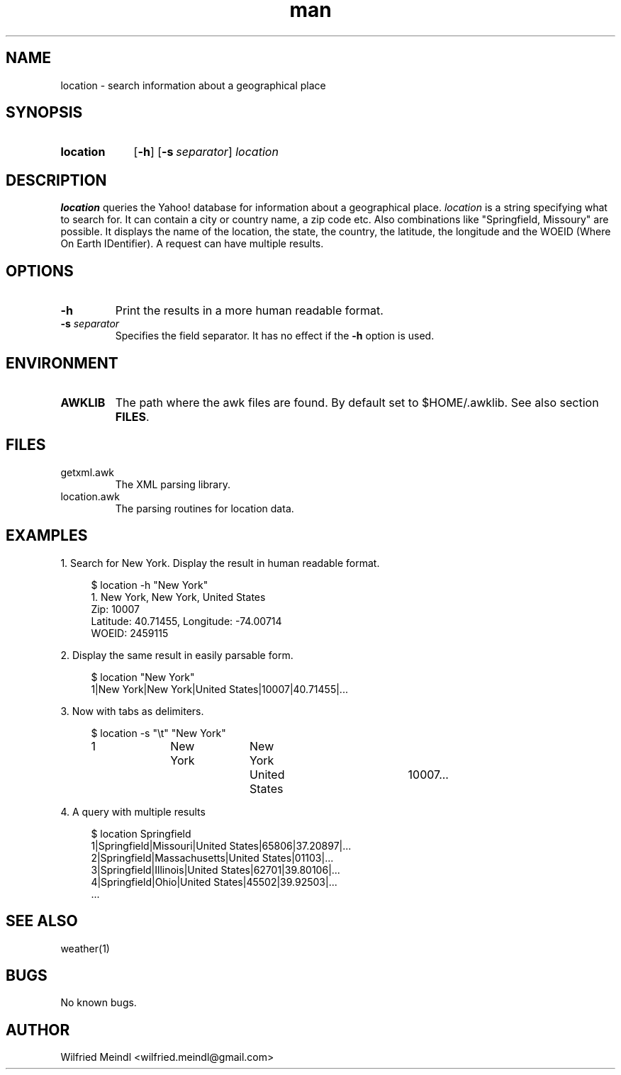 .\" Manpage for location
.\" Contact wilfried.meindl@gmail.com to correct errors or typos.
.\" Sections: NAME, SYNOPSIS, DESCRIPTION, OPTIONS, RETURN VALUES
.\"           ENVIRONMENT, FILES, EXAMPLES, DIAGNOSTICS, ERRORS,
.\"           SEE ALSO, STANDARDS, BUGS, SECURITY CONSIDERATIONS,
.\"           other
.TH man 1 "05 October 2015" "1.0" "location man page"
.SH NAME
location \- search information about a geographical place
.SH SYNOPSIS
.SY location
.OP \-h
.OP \-s separator
.I location
.SH DESCRIPTION
.B location
queries the Yahoo! database for information about a geographical place.
\fIlocation\fP is a string specifying what to search for.  It can
contain a city or country name, a zip code etc.  Also combinations like
"Springfield, Missoury" are possible.  It displays the name of the
location, the state, the country, the latitude, the longitude and the
WOEID (Where On Earth IDentifier).  A request can have multiple results.
.SH OPTIONS
.TP
.B \-h
Print the results in a more human readable format.
.TP
.BI "\-s " separator
Specifies the field separator.
It has no effect if the \fB\-h\fP option is used.
.SH ENVIRONMENT
.TP
.B AWKLIB
The path where the awk files are found.
By default set to $HOME/.awklib.
See also section
.BR FILES .
.SH FILES
.TP
getxml.awk
The XML parsing library.
.TP
location.awk
The parsing routines for location data.
.SH EXAMPLES
1. Search for New York.
Display the result in human readable format.
.PP
.EX
.RS 4
$ location -h "New York"
1. New York, New York, United States
        Zip: 10007
        Latitude: 40.71455, Longitude: -74.00714
        WOEID: 2459115
.RE
.EE
.PP
2. Display the same result in easily parsable form.
.PP
.EX
.RS 4
$ location "New York"
1|New York|New York|United States|10007|40.71455|...
.RE
.EE
.PP
3. Now with tabs as delimiters.
.PP
.EX
.RS 4
$ location -s "\\t" "New York"
1	New York	New York	United States	10007...
.RE
.EE
.PP
4. A query with multiple results
.PP
.EX
.RS 4
$ location Springfield
1|Springfield|Missouri|United States|65806|37.20897|...
2|Springfield|Massachusetts|United States|01103|...
3|Springfield|Illinois|United States|62701|39.80106|...
4|Springfield|Ohio|United States|45502|39.92503|...
\&...
.RE
.EE
.SH SEE ALSO
weather(1)
.SH BUGS
No known bugs.
.SH AUTHOR
Wilfried Meindl <wilfried.meindl@gmail.com>
